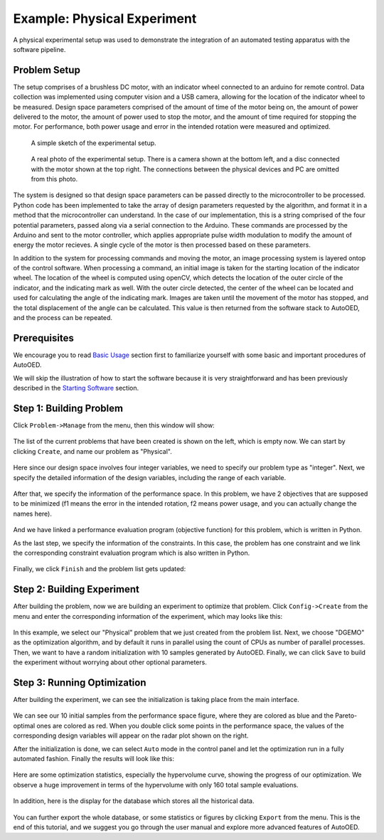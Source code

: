 ----------------------------
Example: Physical Experiment
----------------------------

A physical experimental setup was used to demonstrate the integration of an automated testing apparatus with the software pipeline.


Problem Setup
-------------

The setup comprises of a brushless DC motor, with an indicator wheel connected to an arduino for remote control.
Data collection was implemented using computer vision and a USB camera, allowing for the location of the indicator wheel to be measured.
Design space parameters comprised of the amount of time of the motor being on, the amount of power delivered to the motor, the amount of power used to stop the motor, and the amount of time required for stopping the motor.
For performance, both power usage and error in the intended rotation were measured and optimized. 

.. figure:: ../../_static/getting-started/example-physical/setup_sketch.png
   :width: 700 px

   A simple sketch of the experimental setup.

.. figure:: ../../_static/getting-started/example-physical/setup_real.jpg
   :width: 400 px

   A real photo of the experimental setup. 
   There is a camera shown at the bottom left, and a disc connected with the motor shown at the top right.
   The connections between the physical devices and PC are omitted from this photo.

The system is designed so that design space parameters can be passed directly to the microcontroller to be processed.
Python code has been implemented to take the array of design parameters requested by the algorithm, and format it in a method that the microcontroller can understand.
In the case of our implementation, this is a string comprised of the four potential parameters, passed along via a serial connection to the Arduino.
These commands are processed by the Arduino and sent to the motor controller, which applies appropriate pulse width modulation to modify the amount of energy the motor recieves.
A single cycle of the motor is then processed based on these parameters. 

In addition to the system for processing commands and moving the motor, an image processing system is layered ontop of the control software.
When processing a command, an initial image is taken for the starting location of the indicator wheel. 
The location of the wheel is computed using openCV, which detects the location of the outer circle of the indicator, and the indicating mark as well.
With the outer circle detected, the center of the wheel can be located and used for calculating the angle of the indicating mark.
Images are taken until the movement of the motor has stopped, and the total displacement of the angle can be calculated. 
This value is then returned from the software stack to AutoOED, and the process can be repeated.


Prerequisites
-------------

We encourage you to read `Basic Usage <basic-usage.html>`_ section first to familiarize yourself with some basic and important procedures of AutoOED.

We will skip the illustration of how to start the software because it is very straightforward and has been previously described in the `Starting Software <basic-usage.html#step-1-starting-software>`_ section.


Step 1: Building Problem
------------------------

Click ``Problem->Manage`` from the menu, then this window will show:

.. figure:: ../../_static/getting-started/example-physical/build-problem/manage_before.png
   :width: 300 px

The list of the current problems that have been created is shown on the left, which is empty now.
We can start by clicking ``Create``, and name our problem as "Physical".

.. figure:: ../../_static/getting-started/example-physical/build-problem/create_general.png
   :width: 200 px

Here since our design space involves four integer variables, we need to specify our problem type as "integer".
Next, we specify the detailed information of the design variables, including the range of each variable.

.. figure:: ../../_static/getting-started/example-physical/build-problem/create_design.png
   :width: 300 px

After that, we specify the information of the performance space. In this problem, we have 2 objectives
that are supposed to be minimized (f1 means the error in the intended rotation, f2 means power usage, and you can actually change the names here).

.. figure:: ../../_static/getting-started/example-physical/build-problem/create_performance.png
   :width: 300 px

And we have linked a performance evaluation program (objective function) for this problem, 
which is written in Python.

As the last step, we specify the information of the constraints. In this case, the problem has one constraint
and we link the corresponding constraint evaluation program which is also written in Python.

.. figure:: ../../_static/getting-started/example-physical/build-problem/create_constraint.png
   :width: 250 px

Finally, we click ``Finish`` and the problem list gets updated:

.. figure:: ../../_static/getting-started/example-physical/build-problem/manage_after.png
   :width: 300 px


Step 2: Building Experiment
---------------------------

After building the problem, now we are building an experiment to optimize that problem.
Click ``Config->Create`` from the menu and enter the corresponding information of the experiment,
which may looks like this:

.. figure:: ../../_static/getting-started/example-physical/build-experiment/create.png
   :width: 250 px

In this example, we select our "Physical" problem that we just created from the problem list. 
Next, we choose "DGEMO" as the optimization algorithm, and by default it runs in parallel using the count of CPUs as number of parallel processes.
Then, we want to have a random initialization with 10 samples generated by AutoOED.
Finally, we can click ``Save`` to build the experiment without worrying about other optional parameters.


Step 3: Running Optimization
----------------------------

After building the experiment, we can see the initialization is taking place from the main interface. 

.. figure:: ../../_static/getting-started/example-physical/run-optimization/main_initial.png
   :width: 700 px
   
We can see our 10 initial samples from the performance space figure, where they are colored as blue and the Pareto-optimal ones are colored as red.
When you double click some points in the performance space, the values of the corresponding design variables will appear on the radar plot shown on the right.

After the initialization is done, we can select ``Auto`` mode in the control panel and let the optimization run
in a fully automated fashion. Finally the results will look like this:

.. figure:: ../../_static/getting-started/example-physical/run-optimization/main_optimized.png
   :width: 700 px

Here are some optimization statistics, especially the hypervolume curve, showing the progress of our optimization.
We observe a huge improvement in terms of the hypervolume with only 160 total sample evaluations.

.. figure:: ../../_static/getting-started/example-physical/run-optimization/statistics.png
   :width: 700 px

In addition, here is the display for the database which stores all the historical data.

.. figure:: ../../_static/getting-started/example-physical/run-optimization/database.png
   :width: 700 px

You can further export the whole database, or some statistics or figures by clicking ``Export`` from the menu.
This is the end of this tutorial, and we suggest you go through the user manual and explore more advanced features of AutoOED.
